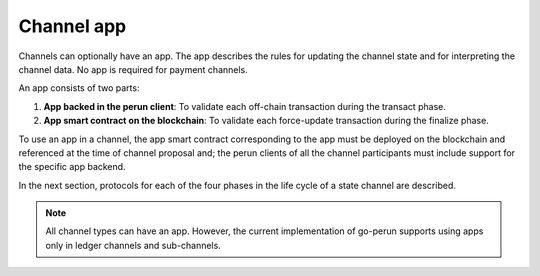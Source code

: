 .. SPDX-FileCopyrightText: 2021 Hyperledger
   SPDX-License-Identifier: CC-BY-4.0

Channel app
===========

Channels can optionally have an app. The app describes the rules for updating
the channel state and for interpreting the channel data. No app is required
for payment channels.

An app consists of two parts:

1. **App backed in the perun client**: To validate each off-chain transaction
   during the transact phase.

2. **App smart contract on the blockchain**: To validate each force-update
   transaction during the finalize phase.

To use an app in a channel, the app smart contract corresponding to the app
must be deployed on the blockchain and referenced at the time of channel
proposal and; the perun clients of all the channel participants must include
support for the specific app backend.

In the next section, protocols for each of the four phases in the life cycle of
a state channel are described.

.. note::

    All channel types can have an app. However, the current implementation of
    go-perun supports using apps only in ledger channels and sub-channels.

